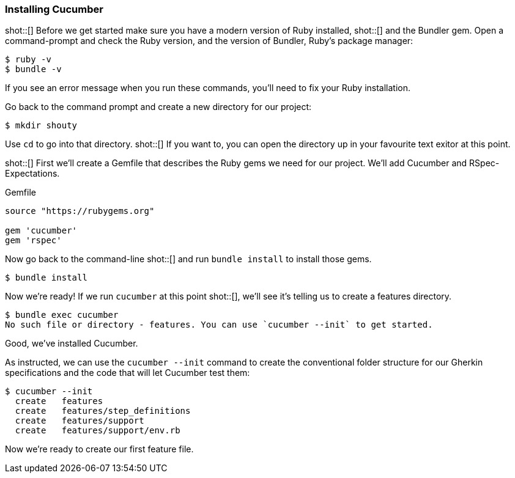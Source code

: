 === Installing Cucumber

shot::[]
Before we get started make sure you have a modern version of Ruby installed,
shot::[]
and the Bundler gem. Open a command-prompt and check the Ruby version, and the version of Bundler, Ruby's package manager:

[source,bash]
----
$ ruby -v
$ bundle -v
----
If you see an error message when you run these commands, you’ll need to fix your Ruby installation.

Go back to the command prompt and create a new directory for our project:

[source,bash]
----
$ mkdir shouty
----

Use `cd` to go into that directory. shot::[] If you want to, you can open the directory up in your favourite text exitor at this point.

shot::[]
First we’ll create a Gemfile that describes the Ruby gems we need for our project. We’ll add Cucumber and RSpec-Expectations.

.Gemfile
[source,ruby]
----
source "https://rubygems.org"

gem 'cucumber'
gem 'rspec'
----

Now go back to the command-line shot::[] and run `bundle install` to install those gems.

[source,bash]
----
$ bundle install
----

Now we’re ready! If we run `cucumber` at this point shot::[], we’ll see it’s telling us to create a features directory.

[source,bash]
----
$ bundle exec cucumber
No such file or directory - features. You can use `cucumber --init` to get started.
----

Good, we've installed Cucumber.

As instructed, we can use the `cucumber --init` command to create the conventional folder structure for our Gherkin specifications and the code that will let Cucumber test them:

[source,bash]
----
$ cucumber --init
  create   features
  create   features/step_definitions
  create   features/support
  create   features/support/env.rb
----

Now we’re ready to create our first feature file.
